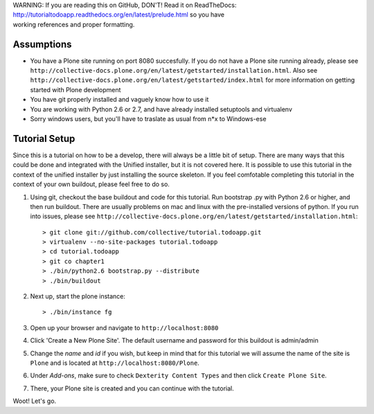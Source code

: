 .. line-block::

    WARNING: If you are reading this on GitHub, DON'T! Read it on ReadTheDocs:
    http://tutorialtodoapp.readthedocs.org/en/latest/prelude.html so you have
    working references and proper formatting.


===========
Assumptions
===========

* You have a Plone site running on port 8080 succesfully. If you do not have a Plone site running already, please see ``http://collective-docs.plone.org/en/latest/getstarted/installation.html``. Also see ``http://collective-docs.plone.org/en/latest/getstarted/index.html`` for more information on getting started with Plone development
* You have git  properly installed and vaguely know how to use it
* You are working with Python 2.6 or 2.7, and have already installed setuptools and virtualenv
* Sorry windows users, but you'll have to traslate as usual from n*x to Windows-ese

==============
Tutorial Setup
==============

Since this is a tutorial on how to be a develop, there will always be a little bit of setup. There are many ways that this could be done and integrated with the Unified installer, but it is not covered here. It is possible to use this tutorial in the context of the unified installer by just installing the source skeleton. If you feel comfotable completing this tutorial in the context of your own buildout, please feel free to do so.

#. Using git, checkout the base buildout and code for this tutorial. Run bootstrap .py with Python 2.6 or higher, and then run buildout. There are usually problems on mac and linux with the pre-installed versions of python. If you run into issues, please see ``http://collective-docs.plone.org/en/latest/getstarted/installation.html``::

    > git clone git://github.com/collective/tutorial.todoapp.git
    > virtualenv --no-site-packages tutorial.todoapp
    > cd tutorial.todoapp
    > git co chapter1
    > ./bin/python2.6 bootstrap.py --distribute
    > ./bin/buildout

#. Next up, start the plone instance::

    > ./bin/instance fg

#. Open up your browser and navigate to ``http://localhost:8080``
#. Click 'Create a New Plone Site'. The default username and password for this buildout is admin/admin

#. Change the `name` and `id` if you wish, but keep in mind that for this
   tutorial we will assume the name of the site is ``Plone`` and is located at
   ``http://localhost:8080/Plone``.

   .. image:: images/dexterity_extension.jpg
      :width: 400px

#. Under `Add-ons`, make sure to check ``Dexterity Content Types`` and then
   click ``Create Plone Site``.

   .. image:: images/create_plone_site.jpg
      :width: 400px

#. There, your Plone site is created and you can continue with the tutorial.

   .. image:: images/welcome_to_plone.jpg
      :width: 400px

Woot! Let's go.
